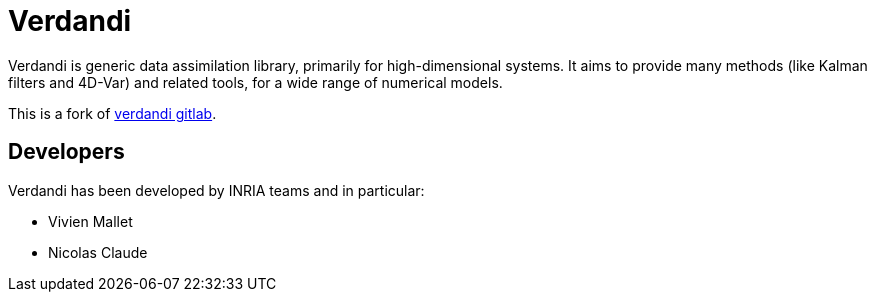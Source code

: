 = Verdandi

Verdandi is generic data assimilation library, primarily for high-dimensional systems. 
It aims to provide many methods (like Kalman filters and 4D-Var) and related tools, for a wide range of numerical models.

This is a fork of https://gitlab.inria.fr/mallet/verdandi[verdandi gitlab].

== Developers

Verdandi has been developed by INRIA teams and in particular:

- Vivien Mallet 
- Nicolas Claude



